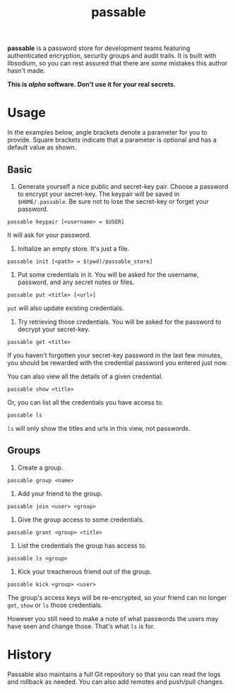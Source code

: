 #+TITLE: passable
#+DESCRIPTION: A password store for teams, built on libsodium (NOT READY FOR REAL-WORLD)

*passable* is a password store for development teams featuring authenticated encryption, security groups and audit trails. It is built with libsodium, so you can rest assured that there are /some/ mistakes this author hasn't made.

*This is /alpha/ software. Don't use it for your real secrets.*

* Usage
  
In the examples below, angle brackets denote a parameter for you to provide. Square brackets indicate that a parameter is optional and has a default value as shown.

** Basic
1. Generate yourself a nice public and secret-key pair. Choose a password to encrypt your secret-key. The keypair will be saved in =$HOME/.passable=. Be sure not to lose the secret-key or forget your password.
   
: passable keypair [<username> = $USER]

It will ask for your password.

2. Initialize an empty store. It's just a file.

: passable init [<path> = $(pwd)/passable_store]

3. Put some credentials in it. You will be asked for the username, password, and any secret notes or files.

: passable put <title> [<url>]

=put= will also update existing credentials.

4. Try retrieving those credentials. You will be asked for the password to decrypt your secret-key.

: passable get <title>

If you haven't forgotten your secret-key password in the last few minutes, you should be rewarded with the credential password you entered just now.

You can also view all the details of a given credential.

: passable show <title>

Or, you can list all the credentials you have access to.

: passable ls

=ls= will only show the titles and urls in this view, not passwords.

** Groups
1. Create a group.

: passable group <name>

2. Add your friend to the group.

: passable join <user> <group>

3. Give the group access to some credentials.

: passable grant <group> <title>

4. List the credentials the group has access to.

: passable ls <group>

5. Kick your treacherous friend out of the group.

: passable kick <group> <user>

The group's access keys will be re-encrypted, so your friend can no longer =get=, =show= or =ls= those credentials.

However you still need to make a note of what passwords the users may have seen and change those. That's what =ls= is for.

* History
   
Passable also maintains a full Git repository so that you can read the logs and rollback as needed. You can also add remotes and push/pull changes.
